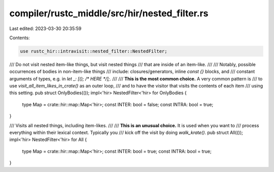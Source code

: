 compiler/rustc_middle/src/hir/nested_filter.rs
==============================================

Last edited: 2023-03-30 20:35:59

Contents:

.. code-block:: rs

    use rustc_hir::intravisit::nested_filter::NestedFilter;

/// Do not visit nested item-like things, but visit nested things
/// that are inside of an item-like.
///
/// Notably, possible occurrences of bodies in non-item-like things
/// include: closures/generators, inline `const {}` blocks, and
/// constant arguments of types, e.g. in `let _: [(); /* HERE */];`.
///
/// **This is the most common choice.** A very common pattern is
/// to use `visit_all_item_likes_in_crate()` as an outer loop,
/// and to have the visitor that visits the contents of each item
/// using this setting.
pub struct OnlyBodies(());
impl<'hir> NestedFilter<'hir> for OnlyBodies {
    type Map = crate::hir::map::Map<'hir>;
    const INTER: bool = false;
    const INTRA: bool = true;
}

/// Visits all nested things, including item-likes.
///
/// **This is an unusual choice.** It is used when you want to
/// process everything within their lexical context. Typically you
/// kick off the visit by doing `walk_krate()`.
pub struct All(());
impl<'hir> NestedFilter<'hir> for All {
    type Map = crate::hir::map::Map<'hir>;
    const INTER: bool = true;
    const INTRA: bool = true;
}


